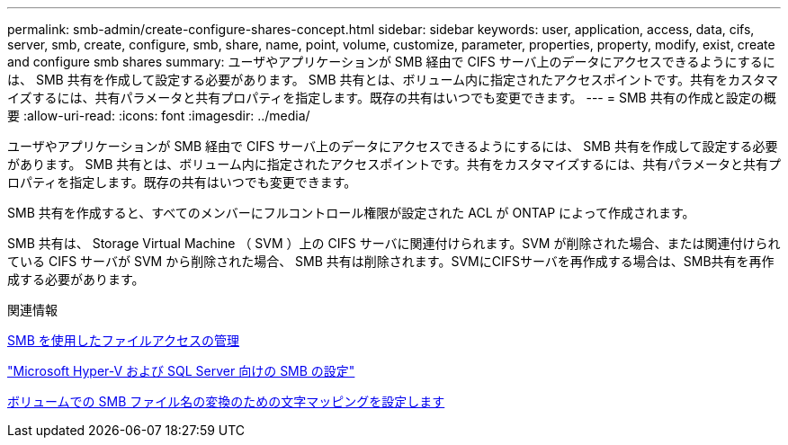 ---
permalink: smb-admin/create-configure-shares-concept.html 
sidebar: sidebar 
keywords: user, application, access, data, cifs, server, smb, create, configure, smb, share, name, point, volume, customize, parameter, properties, property, modify, exist, create and configure smb shares 
summary: ユーザやアプリケーションが SMB 経由で CIFS サーバ上のデータにアクセスできるようにするには、 SMB 共有を作成して設定する必要があります。 SMB 共有とは、ボリューム内に指定されたアクセスポイントです。共有をカスタマイズするには、共有パラメータと共有プロパティを指定します。既存の共有はいつでも変更できます。 
---
= SMB 共有の作成と設定の概要
:allow-uri-read: 
:icons: font
:imagesdir: ../media/


[role="lead"]
ユーザやアプリケーションが SMB 経由で CIFS サーバ上のデータにアクセスできるようにするには、 SMB 共有を作成して設定する必要があります。 SMB 共有とは、ボリューム内に指定されたアクセスポイントです。共有をカスタマイズするには、共有パラメータと共有プロパティを指定します。既存の共有はいつでも変更できます。

SMB 共有を作成すると、すべてのメンバーにフルコントロール権限が設定された ACL が ONTAP によって作成されます。

SMB 共有は、 Storage Virtual Machine （ SVM ）上の CIFS サーバに関連付けられます。SVM が削除された場合、または関連付けられている CIFS サーバが SVM から削除された場合、 SMB 共有は削除されます。SVMにCIFSサーバを再作成する場合は、SMB共有を再作成する必要があります。

.関連情報
xref:local-users-groups-concepts-concept.html[SMB を使用したファイルアクセスの管理]

link:../smb-hyper-v-sql/index.html["Microsoft Hyper-V および SQL Server 向けの SMB の設定"]

xref:configure-character-mappings-file-name-translation-task.adoc[ボリュームでの SMB ファイル名の変換のための文字マッピングを設定します]
